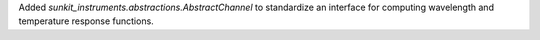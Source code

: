 Added `sunkit_instruments.abstractions.AbstractChannel` to standardize an interface
for computing wavelength and temperature response functions.
